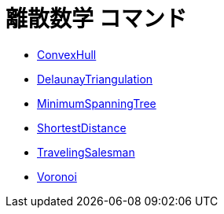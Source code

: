 = 離散数学 コマンド
:page-en: commands/Discrete_Math_Commands
ifdef::env-github[:imagesdir: /ja/modules/ROOT/assets/images]

* xref:/commands/ConvexHull.adoc[ConvexHull]
* xref:/commands/DelaunayTriangulation.adoc[DelaunayTriangulation]
* xref:/commands/MinimumSpanningTree.adoc[MinimumSpanningTree]
* xref:/commands/ShortestDistance.adoc[ShortestDistance]
* xref:/commands/TravelingSalesman.adoc[TravelingSalesman]
* xref:/commands/Voronoi.adoc[Voronoi]
